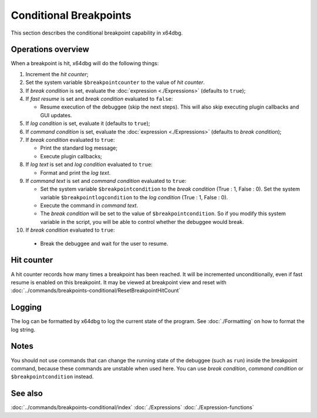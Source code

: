 Conditional Breakpoints
=======================

This section describes the conditional breakpoint capability in x64dbg.

-------------------
Operations overview
-------------------

When a breakpoint is hit, x64dbg will do the following things:

1. Increment the *hit counter*;

2. Set the system variable ``$breakpointcounter`` to the value of *hit counter*.

3. If *break condition* is set, evaluate the :doc:`expression <./Expressions>` (defaults to ``true``);

4. If *fast resume* is set and *break condition* evaluated to ``false``:
   
   - Resume execution of the debuggee (skip the next steps). This will also skip executing plugin callbacks and GUI updates.

5. If *log condition* is set, evaluate it (defaults to ``true``);

6. If *command condition* is set, evaluate the :doc:`expression <./Expressions>` (defaults to *break condition*);

7. If *break condition* evaluated to ``true``:

   - Print the standard log message;
   - Execute plugin callbacks;

8. If *log text* is set and *log condition* evaluated to ``true``:

   - Format and print the *log text*.

9. If *command text* is set and *command condition* evaluated to ``true``:

   - Set the system variable ``$breakpointcondition`` to the *break condition* (True : 1, False : 0). Set the system variable ``$breakpointlogcondition`` to the *log condition* (True : 1, False : 0).
   - Execute the command in *command text*.
   - The *break condition* will be set to the value of ``$breakpointcondition``. So if you modify this system variable in the script, you will be able to control whether the debuggee would break.

10. If *break condition* evaluated to ``true``:

   - Break the debuggee and wait for the user to resume.

-----------
Hit counter
-----------

A hit counter records how many times a breakpoint has been reached. It will be incremented unconditionally, even if fast resume is enabled on this breakpoint. It may be viewed at breakpoint view and reset with :doc:`../commands/breakpoints-conditional/ResetBreakpointHitCount`

-------
Logging
-------

The log can be formatted by x64dbg to log the current state of the program. See :doc:`./Formatting` on how to format the log string.

-----
Notes
-----

You should not use commands that can change the running state of the debuggee (such as ``run``) inside the breakpoint command, because these commands are unstable when used here. You can use *break condition*, *command condition* or ``$breakpointcondition`` instead.

--------
See also
--------

:doc:`../commands/breakpoints-conditional/index`
:doc:`./Expressions`
:doc:`./Expression-functions`